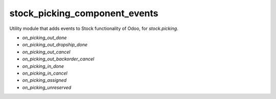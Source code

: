==============================
stock_picking_component_events
==============================

Utility module that adds events to Stock functionality of Odoo, for
`stock.picking`.

- `on_picking_out_done`
- `on_picking_out_dropship_done`
- `on_picking_out_cancel`
- `on_picking_out_backorder_cancel`
- `on_picking_in_done`
- `on_picking_in_cancel`
- `on_picking_assigned`
- `on_picking_unreserved`


